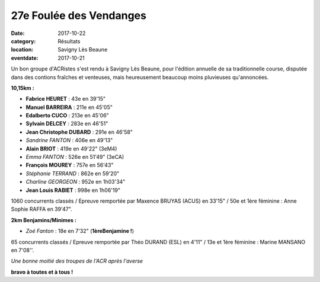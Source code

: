 27e Foulée des Vendanges
========================

:date: 2017-10-22
:category: Résultats
:location: Savigny Lès Beaune
:eventdate: 2017-10-21

.. image:: http://assets.acr-dijon.org/fdv2017.jpg

Un bon groupe d'ACRistes s'est rendu à Savigny Lès Beaune, pour l'édition annuelle de sa traditionnelle course, disputée dans des contions fraîches et venteuses, mais heureusement beaucoup moins pluvieuses qu'annoncées.

**10,15km :**

- **Fabrice HEURET** : 43e en 39'15"
- **Manuel BARREIRA** : 211e en 45'05"
- **Edalberto CUCO** : 213e en 45'06"
- **Sylvain DELCEY** : 283e en 46'51"
- **Jean Christophe DUBARD** : 291e en 46'58"
- *Sandrine FANTON* : 406e en 49'13"
- **Alain BRIOT** : 419e en 49'22" (3eM4)
- *Emma FANTON* : 526e en 51'49" (3eCA)
- **François MOUREY** : 757e en 56'43"
- *Stéphanie TERRAND* : 862e en 59'20"
- *Charline GEORGEON* : 952e en 1h03'34"
- **Jean Louis RABIET** : 998e en 1h06'19"

1060 concurrents classés / Epreuve remportée par Maxence BRUYAS (ACUS) en 33'15" / 50e et 1ère féminine : Anne Sophie RAFFA en 39'47".

**2km Benjamins/Minimes :**

- *Zoé Fanton* : 18e en 7'32" (**1èreBenjamine !**)

65 concurrents classés / Epreuve remportée par Théo DURAND (ESL) en 4'11" / 13e et 1ère féminine : Marine MANSANO en 7'08''.

.. image:: http://assets.acr-dijon.org/fdv171.jpg

*Une bonne moitié des troupes de l'ACR après l'averse*

**bravo à toutes et à tous !**
